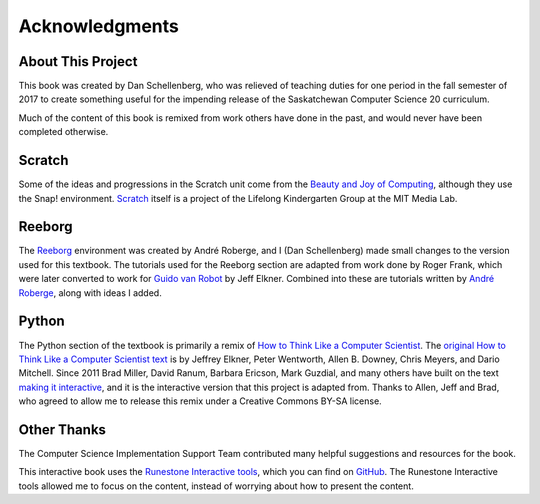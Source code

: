Acknowledgments
============================================

About This Project
------------------

This book was created by Dan Schellenberg, who was relieved of teaching duties for one period in the fall semester of 2017 to create something useful for the impending release of the Saskatchewan Computer Science 20 curriculum.

Much of the content of this book is remixed from work others have done in the past, and would never have been completed otherwise.

Scratch
-------

Some of the ideas and progressions in the Scratch unit come from the `Beauty and Joy of Computing <http://bjc.edc.org/>`_, although they use the Snap! environment.  `Scratch <https://scratch.mit.edu/info/credits>`_ itself is a project of the Lifelong Kindergarten Group at the MIT Media Lab.

Reeborg
-------

The `Reeborg <http://reeborg.ca/>`_  environment was created by André Roberge, and I (Dan Schellenberg) made small changes to the version used for this textbook. The tutorials used for the Reeborg section are adapted from work done by Roger Frank, which were later converted to work for `Guido van Robot <http://gvr.sourceforge.net/lessons/rfrank/>`_ by Jeff Elkner. Combined into these are tutorials written by `André Roberge <http://reeborg.ca/docs/en/>`_, along with ideas I added.

Python
------

The Python section of the textbook is primarily a remix of `How to Think Like a Computer Scientist <https://runestone.academy/runestone/static/thinkcspy/index.html>`_. The `original How to Think Like a Computer Scientist text <http://openbookproject.net/thinkcs/python/english2e/>`_ is by Jeffrey Elkner, Peter Wentworth, Allen B. Downey, Chris Meyers, and Dario Mitchell. Since 2011 Brad Miller, David Ranum, Barbara Ericson, Mark Guzdial, and many others have built on the text `making it interactive <https://runestone.academy/runestone/static/thinkcspy/index.html>`_, and it is the interactive version that this project is adapted from. Thanks to Allen, Jeff and Brad, who agreed to allow me to release this remix under a Creative Commons BY-SA license.


Other Thanks
------------
The Computer Science Implementation Support Team contributed many helpful suggestions and resources for the book.

This interactive book uses the `Runestone Interactive tools <http://runestoneinteractive.org>`_, which you can find on `GitHub <https://github.com/RunestoneInteractive>`_. The Runestone Interactive tools allowed me to focus on the content, instead of worrying about how to present the content.



